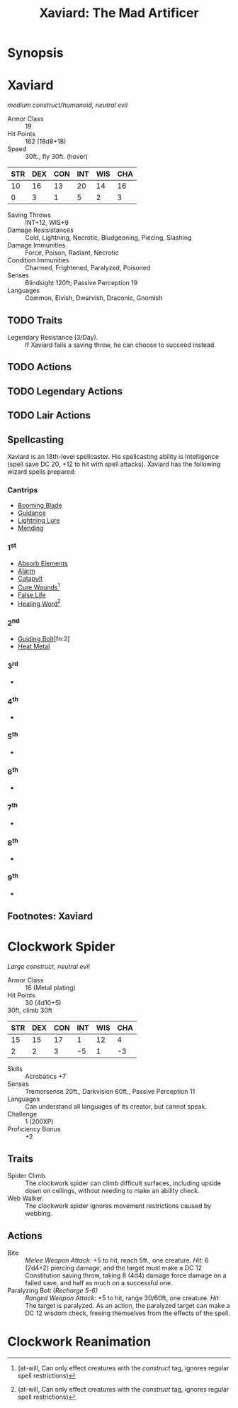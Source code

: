 #+TITLE: Xaviard: The Mad Artificer
#+OPTIONS: num:nil toc:1
#+STARTUP: entitiespretty
* Synopsis
* Xaviard
/medium construct/humanoid, neutral evil/
- Armor Class :: 19
- Hit Points :: 162 (18d8+18)
- Speed :: 30ft., fly 30ft. (hover)
| STR | DEX | CON | INT | WIS | CHA |
|-----+-----+-----+-----+-----+-----|
|  10 |  16 |  13 |  20 |  14 |  16 |
|   0 |   3 |   1 |   5 |   2 |   3 |
#+TBLFM: @3=floor((@2-10)/2)
- Saving Throws :: INT+12, WIS+9
- Damage Resisistances :: Cold, Lightning, Necrotic, Bludgeoning, Piecing, Slashing
- Damage Immunities :: Force, Poison, Radiant, Necrotic
- Condition Immunities :: Charmed, Frightened, Paralyzed, Poisoned
- Senses :: Blindsight 120ft; Passive Perception 19
- Languages :: Common, Elvish, Dwarvish, Draconic, Gnomish
** TODO Traits
- Legendary Resistance (3/Day). :: If Xaviard fails a saving throw, he can choose to succeed instead.
** TODO Actions
** TODO Legendary Actions
** TODO Lair Actions
** Spellcasting
Xaviard is an 18th-level spellcaster. His spellcasting ability is Intelligence (spell save DC 20, +12 to hit with spell attacks).
Xaviard has the following wizard spells prepared:
*** Cantrips
- [[http://dnd5e.wikidot.com/spell:booming-blade][Booming Blade]]
- [[http://dnd5e.wikidot.com/spell:guidance][Guidance]]
- [[http://dnd5e.wikidot.com/spell:lightning-lure][Lightning Lure]]
- [[http://dnd5e.wikidot.com/spell:mending][Mending]]
*** 1^st
- [[http://dnd5e.wikidot.com/spell:absorb-elements][Absorb Elements]]
- [[http://dnd5e.wikidot.com/spell:alarm][Alarm]]
- [[http://dnd5e.wikidot.com/spell:catapult][Catapult]]
- [[http://dnd5e.wikidot.com/spell:cure-wounds][Cure Wounds]][fn:1]
- [[http://dnd5e.wikidot.com/spell:false-life][False Life]]
- [[http://dnd5e.wikidot.com/spell:healing-word][Healing Word]][fn:1]
*** 2^nd
- [[http://dnd5e.wikidot.com/spell:guiding-bolt][Guiding Bolt]][fn:2]
- [[http://dnd5e.wikidot.com/spell:heat-metal][Heat Metal]]
*** 3^rd
-
*** 4^th
-
*** 5^th
-
*** 6^th
-
*** 7^th
-
*** 8^th
-
*** 9^th
-
** Footnotes: Xaviard
[fn:1] (at-will, Can only effect creatures with the /construct/ tag, ignores regular spell restrictions)
* Clockwork Spider
:PROPERTIES:
:CUSTOM_ID: clockwork-spider
:END:
/Large construct, neutral evil/
- Armor Class :: 16 (Metal plating)
- Hit Points :: 30 (4d10+5)
- 30ft, climb 30ft :: 
| STR | DEX | CON | INT | WIS | CHA |
|-----+-----+-----+-----+-----+-----|
|  15 |  15 |  17 |   1 |  12 |   4 |
|   2 |   2 |   3 |  -5 |   1 |  -3 |
#+TBLFM: @3=floor((@2-10)/2)
- Skills :: Acrobatics +7
- Senses :: Tremorsense 20ft., Darkvision 60ft., Passive Perception 11
- Languages :: Can understand all languages of its creator, but cannot speak.
- Challenge :: 1 (200XP)
- Proficiency Bonus :: +2
** Traits
- Spider Climb. :: The clockwork spider can climb difficult surfaces, including upside down on ceilings,
  without needing to make an ability check.
- Web Walker. :: The clockwork spider ignores movement restrictions caused by webbing.
** Actions
- Bite :: /Melee Weapon Attack:/ +5 to hit, reach 5ft., one creature. /Hit:/ 6 (2d4+2) piercing damage,
  and the target must make a DC 12 Constitution saving throw, taking 8 (4d4) damage force damage on a
  failed save, and half as much on a successful one.
- Paralyzing Bolt /(Recharge 5-6)/ :: /Ranged Weapon Attack:/ +5 to hit, range 30/60ft, one creature.
  /Hit:/ The target is paralyzed. As an action, the paralyzed target can make a DC 12 wisdom check, freeing
  themselves from the effects of the spell.
* Clockwork Reanimation


